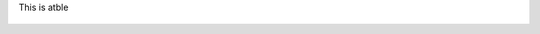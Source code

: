 

This is  atble  

    +---------+----------+
    | Country |  City    |
    +--------=========+==========+
    | Canada  |  Calgary |
    +---------+----------+
    | Italy   |  Milan   |
    +---------+----------+
    | USA     |  Miami   |
    +---------+----------+
    | Peru    |  Lima    |
    +---------+----------+
